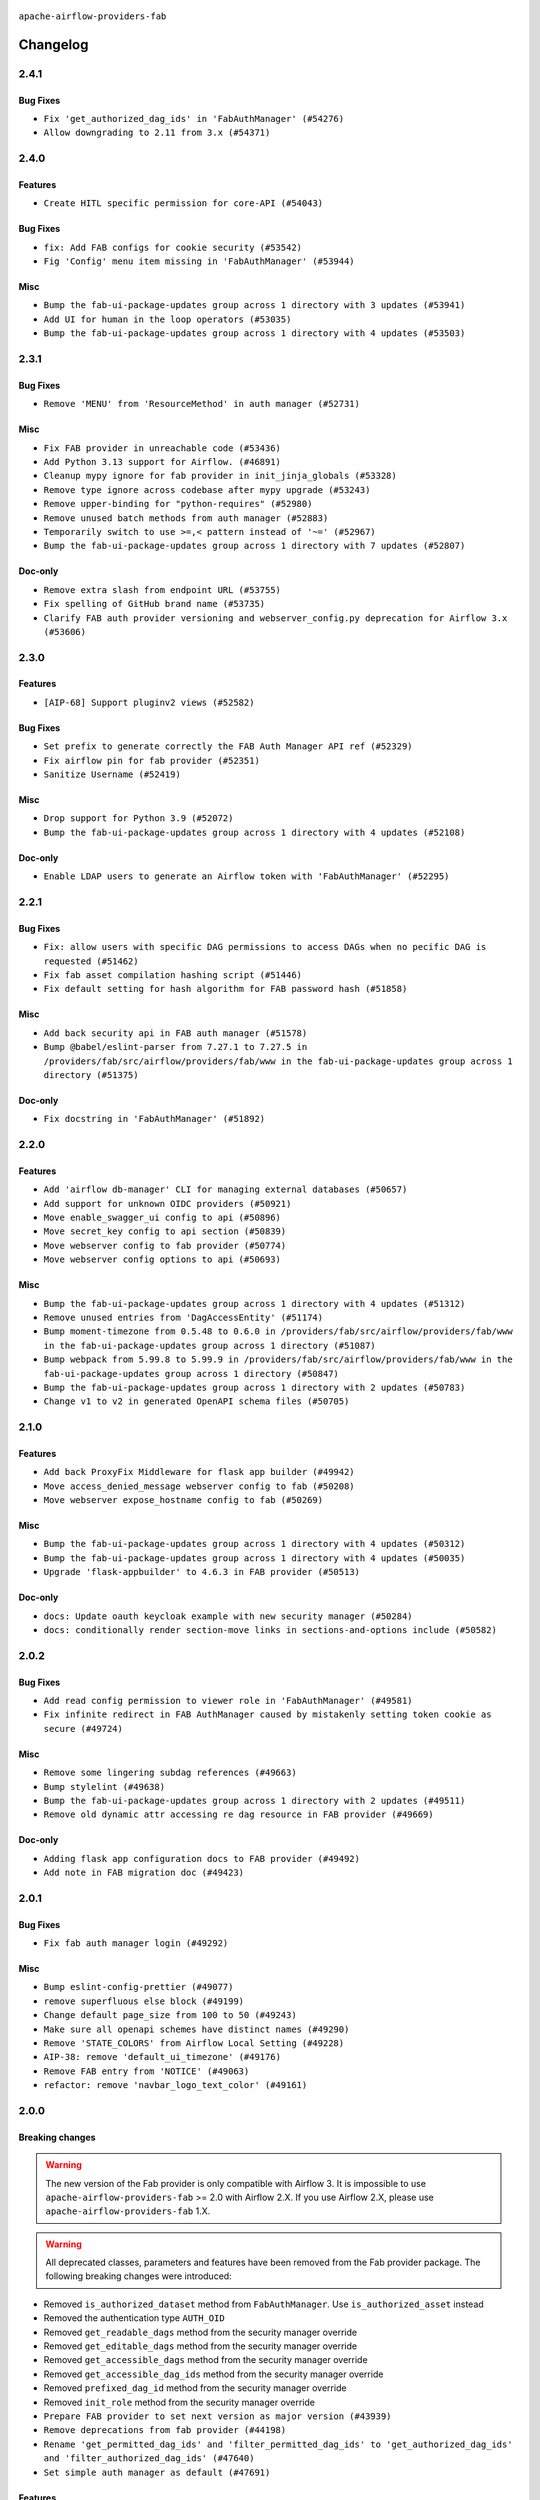  .. Licensed to the Apache Software Foundation (ASF) under one
    or more contributor license agreements.  See the NOTICE file
    distributed with this work for additional information
    regarding copyright ownership.  The ASF licenses this file
    to you under the Apache License, Version 2.0 (the
    "License"); you may not use this file except in compliance
    with the License.  You may obtain a copy of the License at

 ..   http://www.apache.org/licenses/LICENSE-2.0

 .. Unless required by applicable law or agreed to in writing,
    software distributed under the License is distributed on an
    "AS IS" BASIS, WITHOUT WARRANTIES OR CONDITIONS OF ANY
    KIND, either express or implied.  See the License for the
    specific language governing permissions and limitations
    under the License.

``apache-airflow-providers-fab``

Changelog
---------

2.4.1
.....

Bug Fixes
~~~~~~~~~

* ``Fix 'get_authorized_dag_ids' in 'FabAuthManager' (#54276)``
* ``Allow downgrading to 2.11 from 3.x (#54371)``

.. Below changes are excluded from the changelog. Move them to
   appropriate section above if needed. Do not delete the lines(!):
   * ``Revert "Allow downgrading to 2.11 from 3.x (#54231)" (#54367)``
   * ``Allow downgrading to 2.11 from 3.x (#54231)``

2.4.0
.....

Features
~~~~~~~~

* ``Create HITL specific permission for core-API (#54043)``

Bug Fixes
~~~~~~~~~

* ``fix: Add FAB configs for cookie security (#53542)``
* ``Fig 'Config' menu item missing in 'FabAuthManager' (#53944)``

Misc
~~~~

* ``Bump the fab-ui-package-updates group across 1 directory with 3 updates (#53941)``
* ``Add UI for human in the loop operators (#53035)``
* ``Bump the fab-ui-package-updates group across 1 directory with 4 updates (#53503)``

.. Below changes are excluded from the changelog. Move them to
   appropriate section above if needed. Do not delete the lines(!):

2.3.1
.....

Bug Fixes
~~~~~~~~~

* ``Remove 'MENU' from 'ResourceMethod' in auth manager (#52731)``

Misc
~~~~

* ``Fix FAB provider in unreachable code (#53436)``
* ``Add Python 3.13 support for Airflow. (#46891)``
* ``Cleanup mypy ignore for fab provider in init_jinja_globals (#53328)``
* ``Remove type ignore across codebase after mypy upgrade (#53243)``
* ``Remove upper-binding for "python-requires" (#52980)``
* ``Remove unused batch methods from auth manager (#52883)``
* ``Temporarily switch to use >=,< pattern instead of '~=' (#52967)``
* ``Bump the fab-ui-package-updates group across 1 directory with 7 updates (#52807)``

Doc-only
~~~~~~~~

* ``Remove extra slash from endpoint URL (#53755)``
* ``Fix spelling of GitHub brand name (#53735)``
* ``Clarify FAB auth provider versioning and webserver_config.py deprecation for Airflow 3.x (#53606)``

.. Below changes are excluded from the changelog. Move them to
   appropriate section above if needed. Do not delete the lines(!):
   * ``Cleanup mypy ignore in fab provider where possible (#53282)``

2.3.0
.....

Features
~~~~~~~~

* ``[AIP-68] Support pluginv2 views (#52582)``

Bug Fixes
~~~~~~~~~

* ``Set prefix to generate correctly the FAB Auth Manager API ref (#52329)``
* ``Fix airflow pin for fab provider (#52351)``
* ``Sanitize Username (#52419)``

Misc
~~~~

* ``Drop support for Python 3.9 (#52072)``
* ``Bump the fab-ui-package-updates group across 1 directory with 4 updates (#52108)``

Doc-only
~~~~~~~~

* ``Enable LDAP users to generate an Airflow token with 'FabAuthManager' (#52295)``

.. Below changes are excluded from the changelog. Move them to
   appropriate section above if needed. Do not delete the lines(!):
   * ``remove pytest db_test marker where unnecessary (#52171)``

2.2.1
.....

Bug Fixes
~~~~~~~~~

* ``Fix: allow users with specific DAG permissions to access DAGs when no pecific DAG is requested (#51462)``
* ``Fix fab asset compilation hashing script (#51446)``
* ``Fix default setting for hash algorithm for FAB password hash (#51858)``

Misc
~~~~

* ``Add back security api in FAB auth manager (#51578)``
* ``Bump @babel/eslint-parser from 7.27.1 to 7.27.5 in /providers/fab/src/airflow/providers/fab/www in the fab-ui-package-updates group across 1 directory (#51375)``

Doc-only
~~~~~~~~

* ``Fix docstring in 'FabAuthManager' (#51892)``

.. Below changes are excluded from the changelog. Move them to
   appropriate section above if needed. Do not delete the lines(!):
   * ``Prepare release for June 2025 provider wave (#51724)``

2.2.0
.....

Features
~~~~~~~~

* ``Add 'airflow db-manager' CLI for managing external databases (#50657)``
* ``Add support for unknown OIDC providers (#50921)``
* ``Move enable_swagger_ui config to api (#50896)``
* ``Move secret_key config to api section (#50839)``
* ``Move webserver config to fab provider (#50774)``
* ``Move webserver config options to api (#50693)``

Misc
~~~~

* ``Bump the fab-ui-package-updates group across 1 directory with 4 updates (#51312)``
* ``Remove unused entries from 'DagAccessEntity' (#51174)``
* ``Bump moment-timezone from 0.5.48 to 0.6.0 in /providers/fab/src/airflow/providers/fab/www in the fab-ui-package-updates group across 1 directory (#51087)``
* ``Bump webpack from 5.99.8 to 5.99.9 in /providers/fab/src/airflow/providers/fab/www in the fab-ui-package-updates group across 1 directory (#50847)``
* ``Bump the fab-ui-package-updates group across 1 directory with 2 updates (#50783)``
* ``Change v1 to v2 in generated OpenAPI schema files (#50705)``

.. Below changes are excluded from the changelog. Move them to
   appropriate section above if needed. Do not delete the lines(!):
   * ``Compile FAB assets (#51113)``
   * ``Stabilize FAB asset compilation (#50829)``
   * ``Fixing fab assets generation (#50664)``

2.1.0
.....

Features
~~~~~~~~

* ``Add back ProxyFix Middleware for flask app builder (#49942)``
* ``Move access_denied_message webserver config to fab (#50208)``
* ``Move webserver expose_hostname config to fab (#50269)``

Misc
~~~~

* ``Bump the fab-ui-package-updates group across 1 directory with 4 updates (#50312)``
* ``Bump the fab-ui-package-updates group across 1 directory with 4 updates (#50035)``
* ``Upgrade 'flask-appbuilder' to 4.6.3 in FAB provider (#50513)``

Doc-only
~~~~~~~~

* ``docs: Update oauth keycloak example with new security manager (#50284)``
* ``docs: conditionally render section‐move links in sections‐and‐options include (#50582)``

.. Below changes are excluded from the changelog. Move them to
   appropriate section above if needed. Do not delete the lines(!):
   * ``Update description of provider.yaml dependencies (#50231)``
   * ``Avoid committing history for providers (#49907)``
   * ``Fix main - Generate FAB assets (#50546)``
   * ``Fix Fab docs (#50594)``

2.0.2
.....

Bug Fixes
~~~~~~~~~

* ``Add read config permission to viewer role in 'FabAuthManager' (#49581)``
* ``Fix infinite redirect in FAB AuthManager caused by mistakenly setting token cookie as secure (#49724)``

Misc
~~~~

* ``Remove some lingering subdag references (#49663)``
* ``Bump stylelint (#49638)``
* ``Bump the fab-ui-package-updates group across 1 directory with 2 updates (#49511)``
* ``Remove old dynamic attr accessing re dag resource in FAB provider (#49669)``

Doc-only
~~~~~~~~

* ``Adding flask app configuration docs to FAB provider (#49492)``
* ``Add note in FAB migration doc (#49423)``

.. Below changes are excluded from the changelog. Move them to
   appropriate section above if needed. Do not delete the lines(!):
   * ``capitalize the term airflow (#49450)``
   * ``Bump the fab-ui-package-updates group across 1 directory with 2 updates (#49792)``
   * ``Prepare docs for Apr ad hoc release of fab and common.compat providers (#49690)``

2.0.1
.....

Bug Fixes
~~~~~~~~~

* ``Fix fab auth manager login (#49292)``

Misc
~~~~
* ``Bump eslint-config-prettier (#49077)``
* ``remove superfluous else block (#49199)``
* ``Change default page_size from 100 to 50 (#49243)``
* ``Make sure all openapi schemes have distinct names (#49290)``
* ``Remove 'STATE_COLORS' from Airflow Local Setting (#49228)``
* ``AIP-38: remove 'default_ui_timezone' (#49176)``
* ``Remove FAB entry from 'NOTICE' (#49063)``
* ``refactor: remove 'navbar_logo_text_color' (#49161)``

.. Below changes are excluded from the changelog. Move them to
   appropriate section above if needed. Do not delete the lines(!):
   * ``Use contextlib.suppress(exception) instead of try-except-pass and add SIM105 ruff rule (#49251)``
   * ``Add possibility to have extra project metadata in providers (#49306)``
   * ``Quickly bumpv FAB version to 2.0.1 (#49308)``
   * ``Update FAB changelog (#49069)``

2.0.0
.....

Breaking changes
~~~~~~~~~~~~~~~~

.. warning::
  The new version of the Fab provider is only compatible with Airflow 3.
  It is impossible to use ``apache-airflow-providers-fab`` >= 2.0 with Airflow 2.X.
  If you use Airflow 2.X, please use ``apache-airflow-providers-fab`` 1.X.

.. warning::
  All deprecated classes, parameters and features have been removed from the Fab provider package.
  The following breaking changes were introduced:

* Removed ``is_authorized_dataset`` method from ``FabAuthManager``. Use ``is_authorized_asset`` instead
* Removed the authentication type ``AUTH_OID``
* Removed ``get_readable_dags`` method from the security manager override
* Removed ``get_editable_dags`` method from the security manager override
* Removed ``get_accessible_dags`` method from the security manager override
* Removed ``get_accessible_dag_ids`` method from the security manager override
* Removed ``prefixed_dag_id`` method from the security manager override
* Removed ``init_role`` method from the security manager override

* ``Prepare FAB provider to set next version as major version (#43939)``
* ``Remove deprecations from fab provider (#44198)``
* ``Rename 'get_permitted_dag_ids' and 'filter_permitted_dag_ids' to 'get_authorized_dag_ids' and 'filter_authorized_dag_ids' (#47640)``
* ``Set simple auth manager as default (#47691)``

Features
~~~~~~~~

* ``Set up JWT token authentication in Fast APIs (#42634)``
* ``AIP-79 Support Airflow 2.x plugins in fast api. Embed a minimal version of the Flask application in fastapi application (#44464)``
* ``AIP 84 - Add auth for asset alias (#47241)``
* ``AIP-81 | AIP-84 | Include Token Generation Endpoints in FAB (#47043)``
* ``AIP-84 Add Auth for DAG Versioning (#47553)``
* ``AIP-84 Add Auth for backfill (#47482)``

Misc
~~~~

* ``Expose security views in Flask application in FAB provider (#46203)``
* ``Fix and simplify 'get_permitted_dag_ids' in auth manager (#47458)``
* ``Get rid of google-re2 as dependency (#47493)``
* ``Introduce 'filter_authorized_menu_items' to filter menu items based on permissions (#47681)``
* ``Remove links to x/twitter.com (#47801)``


.. Below changes are excluded from the changelog. Move them to
   appropriate section above if needed. Do not delete the lines(!):
   * ``Prevent __init__.py in providers from being modified (#44713)``
   * ``Use Python 3.9 as target version for Ruff & Black rules (#44298)``
   * ``Prepare docs for Mar 2nd wave of providers (#48383)``
   * ``Prepare docs for Nov 1st wave of providers Dec 2024 (#45042)``
   * ``Prepare documentation for FAB 2.0.0rc2 release (#48745)``
   * ``Remove dev0 suffix from Airflow version (#48934)``
   * ``Improve documentation building iteration (#48760)``
   * ``Prepare docs for Apr 1st wave of providers (#48828)``
   * ``Fix default base value (#49013)``
   * ``(Re)move old dependencies from the old FAB UI (#48007)``
   * ``AIP-38 Fix safari login loop in dev mode (#47859)``
   * ``AIP-38 Move token handling to axios interceptor (#47562)``
   * ``AIP-72: Handle Custom XCom Backend on Task SDK (#47339)``
   * ``AIP-79 Generate assets for Flask application in FAB provider (#44744) (#45060)``
   * ``AIP-81: Flatten core CLI commands (#48224)``
   * ``AIP-83 amendment: Add logic for generating run_id when logical date is None. (#46616)``
   * ``Add 'get_additional_menu_items' in auth manager interface to extend the menu (#47468)``
   * ``Add 'logout' method in auth manager interface (#47573)``
   * ``Add authentication section in FAB auth manager API documentation (#48455)``
   * ``Add back 'get_url_logout' in auth managers but make it optional (#47729)``
   * ``Add legacy namespace packages to airflow.providers (#47064)``
   * ``Add missing methods in fab provider's AirflowAppBuilder class (#45611)``
   * ``Add option in auth manager interface to define FastAPI api (#45009)``
   * ``Add option in auth managers to specify DB manager (#48196)``
   * ``Add run_after column to DagRun model (#45732)``
   * ``Add some typing and require kwargs for auth manager (#47455)``
   * ``Avoid imports from "providers" (#46801)``
   * ``Bump dompurify in /providers/fab/src/airflow/providers/fab/www (#46798)``
   * ``Bump eslint in /providers/fab/src/airflow/providers/fab/www (#48143)``
   * ``Bump eslint-config-prettier (#48206)``
   * ``Bump serialize-javascript, copy-webpack-plugin and terser-webpack-plugin (#46698)``
   * ``Bump the fab-ui-package-updates group across 1 directory with 21 updates (#48414)``
   * ``Bump various providers in preparation for Airflow 3.0.0b4 (#48013)``
   * ``Call 'init' from auth managers only once (#47869)``
   * ``Clean Leftovers of RemovedInAirflow3Warning (#47264)``
   * ``Clean up simple auth and fab provider package json files (#47516)``
   * ``Cleanup leftovers from api connexion (#47490)``
   * ``Convert exceptions raised in Flask application to fastapi exceptions (#45625)``
   * ``Cookies in non TLS mode (#48453)``
   * ``Disable Flask-SQLAlchemy modification tracking in FAB provider (#46249)``
   * ``Do not use FAB auth manager methods in views (#47747)``
   * ``Do not use core Airflow Flask related resources in FAB provider (#45441)``
   * ``Do not use core Airflow Flask related resources in FAB provider (package 'api_connexion') (#45473)``
   * ``Do not use core Airflow Flask related resources in FAB provider (package 'security') (#45471)``
   * ``FAB login. Fix asset URLs and missing alert (#47586)``
   * ``Fix 'conf.get_boolean("api", "ssl_cert")' (#48465)``
   * ``Fix 'get_menu_items' in FAB auth manager (#47688)``
   * ``Fix 'sync-perm' CLI command (#47626)``
   * ``Fix FAB static asset (#46727)``
   * ``Fix new UI when running outside of breeze (#46991)``
   * ``Fix section for base_url in FAB auth manager (#47173)``
   * ``Handle user deletion while being logged in in FAB auth manager (#48754)``
   * ``Implement 'simple_auth_manager_all_admins' in simple auth manager with new auth flow (#47514)``
   * ``Improve documentation for updating provider dependencies (#47203)``
   * ``Make FAB auth manager login process compatible with Airflow 3 UI (#45765)``
   * ``Make parameter 'user' mandatory for all methods in the auth manager interface (#45986)``
   * ``Marking fab and common messaging as not ready (#47581)``
   * ``Move "create db from orm" to be a public method in db manager interface (#48000)``
   * ``Move 'airflow.www.auth' to 'airflow.providers.fab.www.auth' (#47307)``
   * ``Move 'airflow/api_fastapi/auth/managers/utils/fab' to FAB provider (#47571)``
   * ``Move 'fastapi-api' command to 'api-server' (#47076)``
   * ``Move FAB session table creation to FAB provider (#47969)``
   * ``Move Literal alias into TYPE_CHECKING block (#45345)``
   * ``Move airflow sources to airflow-core package (#47798)``
   * ``Move api-server to port 8080 (#47310)``
   * ``Move fab provider to new structure (#46144)``
   * ``Move flask-based tests of providers manager to FAB provider tests (#48113)``
   * ``Move provider_tests to unit folder in provider tests (#46800)``
   * ``Move tests_common package to devel-common project (#47281)``
   * ``Moving EmptyOperator to standard provider (#46231)``
   * ``Prepare fab ad-hoc release December 2024 (#45218)``
   * ``Add AWS SageMaker Unified Studio Workflow Operator (#45726)``
   * ``Re-work JWT Validation and Generation to use public/private key and official claims (#46981)``
   * ``Rebuild FAB assets (#48116)``
   * ``Relocate airflow.auth to airflow.api_fastapi.auth (#47492)``
   * ``Remove '/webapp' prefix from new UI (#47041)``
   * ``Remove 'airflow.www' module (#47318)``
   * ``Remove 'api_connexion' (#47171)``
   * ``Remove 'is_in_fab' in FAB auth manager (#47465)``
   * ``Remove auth backends from core Airflow (#47399)``
   * ``Remove extra whitespace in provider readme template (#46975)``
   * ``Remove old UI and webserver (#46942)``
   * ``Remove old provider references and replace "new" with just providers (#46810)``
   * ``Remove references of "airflow.www" in FAB provider (#46914)``
   * ``Remove unused code in Fab provider (#47510)``
   * ``Remove unused methods from auth managers (#47316)``
   * ``Remove unused webserver configs (#48066)``
   * ``Removed the unused provider's distribution (#46608)``
   * ``Set JWT token to localStorage from cookies (#47432)``
   * ``Simplify tooling by switching completely to uv (#48223)``
   * ``Stop reserializing DAGs during db migration (#45362)``
   * ``Update FAB auth manager 'get_url_login' method to handle AF2 and AF3 (#46527)``
   * ``Update FAB provider documentation (#48247)``
   * ``Update create token apis in simple auth manager (#48498)``
   * ``Update docstring for users param in auth managers (#47334)``
   * ``Update fast-api generated code after Pydantic upgrade (#48484)``
   * ``Update simple auth manager documentation to include token API (#48454)``
   * ``Upgrade 'copy-webpack-plugin' to latest version in FAB provider (#48399)``
   * ``Upgrade flit to 3.11.0 (#46938)``
   * ``Upgrade providers flit build requirements to 3.12.0 (#48362)``
   * ``Upgrade ruff to latest version (#48553)``
   * ``Upgrade to FAB 4.5.3 (#45874)``
   * ``Use SimpleAuthManager for standalone (#48036)``
   * ``Use a single http tag to report the server's location to front end, not two (#47572)``
   * ``Use different default algorithms for different werkzeug versions (#46384)``
   * ``feat(AIP-84): add auth to /ui/backfills (#47657)``
   * ``forward port fab 1.5.2 to main branch (#45377)``
   * ``move standard, alibaba and common.sql provider to the new structure (#45964)``
   * Removed ``oauth_whitelists`` property from the security manager override. Use ``oauth_allow_list`` instead
   * ``AIP-81 Move CLI Commands to directories according to Hybrid, Local and Remote (#44538)``


1.5.3
.....

Bug Fixes
~~~~~~~~~

* ``[providers-fab/v1-5] Use different default algorithms for different werkzeug versions (#46384) (#46392)``

Misc
~~~~

* ``[providers-fab/v1-5] Upgrade to FAB 4.5.3 (#45874) (#45918)``


1.5.2
.....

Misc
~~~~

* ``Correctly import isabs from os.path (#45178)``
* ``Invalidate user session on password reset (#45139)``

1.5.1
.....

Bug Fixes
~~~~~~~~~

* ``fab_auth_manager: allow get_user method to return the user authenticated via Kerberos (#43662)``


.. Below changes are excluded from the changelog. Move them to
   appropriate section above if needed. Do not delete the lines(!):
   * ``Expand and improve the kerberos api authentication documentation (#43682)``

1.5.0
.....

Features
~~~~~~~~

* ``feat(providers/fab): Use asset in common provider (#43112)``

Bug Fixes
~~~~~~~~~

* ``fix revoke Dag stale permission on airflow < 2.10 (#42844)``
* ``fix(providers/fab): alias is_authorized_dataset to is_authorized_asset (#43469)``
* ``fix: Change CustomSecurityManager method name (#43034)``

Misc
~~~~

* ``Upgrade Flask-AppBuilder to 4.5.2 (#43309)``
* ``Upgrade Flask-AppBuilder to 4.5.1 (#43251)``
* ``Move user and roles schemas to fab provider (#42869)``
* ``Move the session auth backend to FAB auth manager (#42878)``
* ``Add logging to the migration commands (#43516)``
* ``DOC fix documentation error in 'apache-airflow-providers-fab/access-control.rst' (#43495)``
* ``Rename dataset as asset in UI (#43073)``

.. Below changes are excluded from the changelog. Move them to
   appropriate section above if needed. Do not delete the lines(!):
   * ``Split providers out of the main "airflow/" tree into a UV workspace project (#42505)``
   * ``Start porting DAG definition code to the Task SDK (#43076)``
   * ``Prepare docs for Oct 2nd wave of providers (#43409)``
   * ``Prepare docs for Oct 2nd wave of providers RC2 (#43540)``

1.4.1
.....

Misc
~~~~

* ``Update Rest API tests to no longer rely on FAB auth manager. Move tests specific to FAB permissions to FAB provider (#42523)``
* ``Rename dataset related python variable names to asset (#41348)``
* ``Simplify expression for get_permitted_dag_ids query (#42484)``


.. Below changes are excluded from the changelog. Move them to
   appropriate section above if needed. Do not delete the lines(!):

1.4.0
.....

Features
~~~~~~~~

* ``Add FAB migration commands (#41804)``
* ``Separate FAB migration from Core Airflow migration (#41437)``

Misc
~~~~

* ``Deprecated kerberos auth removed (#41693)``
* ``Deprecated configuration removed (#42129)``
* ``Move 'is_active' user property to FAB auth manager (#42042)``
* ``Move 'register_views' to auth manager interface (#41777)``
* ``Revert "Provider fab auth manager deprecated methods removed (#41720)" (#41960)``
* ``Provider fab auth manager deprecated methods removed (#41720)``
* ``Make kerberos an optional and devel dependency for impala and fab (#41616)``


.. Below changes are excluded from the changelog. Move them to
   appropriate section above if needed. Do not delete the lines(!):
   * ``Add TODOs in providers code for Subdag code removal (#41963)``
   * ``Add fixes by breeze/precommit-lint static checks (#41604) (#41618)``

.. Review and move the new changes to one of the sections above:
   * ``Fix pre-commit for auto update of fab migration versions (#42382)``
   * ``Handle 'AUTH_ROLE_PUBLIC' in FAB auth manager (#42280)``

1.3.0
.....

Features
~~~~~~~~

* ``Feature: Allow set Dag Run resource into Dag Level permission (#40703)``

Misc
~~~~

* ``Remove deprecated SubDags (#41390)``


.. Below changes are excluded from the changelog. Move them to
   appropriate section above if needed. Do not delete the lines(!):

1.2.2
.....

Bug Fixes
~~~~~~~~~

* ``Bug fix: sync perm command not able to use custom security manager (#41020)``
* ``Bump version checked by FAB provider on logout CSRF protection to 2.10.0 (#40784)``

Misc
~~~~

* ``AIP-44 make database isolation mode work in Breeze (#40894)``


.. Below changes are excluded from the changelog. Move them to
   appropriate section above if needed. Do not delete the lines(!):

1.2.1
.....

Bug Fixes
~~~~~~~~~

* ``Add backward compatibility to CSRF protection of '/logout' method (#40479)``

.. Below changes are excluded from the changelog. Move them to
   appropriate section above if needed. Do not delete the lines(!):
   * ``Enable enforcing pydocstyle rule D213 in ruff. (#40448)``

1.2.0
.....

Features
~~~~~~~~

* ``Add CSRF protection to "/logout" (#40145)``

Misc
~~~~

* ``implement per-provider tests with lowest-direct dependency resolution (#39946)``
* ``Upgrade to FAB 4.5.0 (#39851)``
* ``fix: sqa deprecations for airflow providers (#39293)``
* ``Add '[webserver]update_fab_perms' to deprecated configs (#40317)``

1.1.1
.....

Misc
~~~~

* ``Faster 'airflow_version' imports (#39552)``
* ``Simplify 'airflow_version' imports (#39497)``
* ``Simplify action name retrieval in FAB auth manager (#39358)``
* ``Add 'jmespath' as an explicit dependency (#39350)``

.. Below changes are excluded from the changelog. Move them to
   appropriate section above if needed. Do not delete the lines(!):
   * ``Reapply templates for all providers (#39554)``

1.1.0
.....

.. note::
  This release of provider is only available for Airflow 2.7+ as explained in the
  `Apache Airflow providers support policy <https://github.com/apache/airflow/blob/main/PROVIDERS.rst#minimum-supported-version-of-airflow-for-community-managed-providers>`_.

Bug Fixes
~~~~~~~~~

* ``Remove plugins permissions from Viewer role (#39254)``
* ``Update 'is_authorized_custom_view' from auth manager to handle custom actions (#39167)``

Misc
~~~~

* ``Bump minimum Airflow version in providers to Airflow 2.7.0 (#39240)``

1.0.4
.....

Bug Fixes
~~~~~~~~~

* ``Remove button for reset my password when we have reset password (#38957)``

.. Below changes are excluded from the changelog. Move them to
   appropriate section above if needed. Do not delete the lines(!):
   * ``Activate RUF019 that checks for unnecessary key check (#38950)``


1.0.3
.....

Bug Fixes
~~~~~~~~~

* ``Rename 'allowed_filter_attrs' to 'allowed_sort_attrs' (#38626)``
* ``Fix azure authentication when no email is set (#38872)``

.. Below changes are excluded from the changelog. Move them to
   appropriate section above if needed. Do not delete the lines(!):
   * ``fix: try002 for provider fab (#38801)``

1.0.2
.....

First stable release for the provider


.. Below changes are excluded from the changelog. Move them to
   appropriate section above if needed. Do not delete the lines(!):
   * ``Upgrade FAB to 4.4.1 (#38319)``
   * ``Bump ruff to 0.3.3 (#38240)``
   * ``Make the method 'BaseAuthManager.is_authorized_custom_view' abstract (#37915)``
   * ``Avoid use of 'assert' outside of the tests (#37718)``
   * ``Resolve G004: Logging statement uses f-string (#37873)``
   * ``Remove useless methods from security manager (#37889)``
   * ``Use 'next' when redirecting (#37904)``
   * ``Add "MENU" permission in auth manager (#37881)``
   * ``Avoid to use too broad 'noqa' (#37862)``
   * ``Add post endpoint for dataset events (#37570)``
   * ``Add "queuedEvent" endpoint to get/delete DatasetDagRunQueue (#37176)``
   * ``Add swagger path to FAB Auth manager and Internal API (#37525)``
   * ``Revoking audit_log permission from all users except admin (#37501)``
   * ``Enable the 'Is Active?' flag by default in user view (#37507)``
   * ``Add comment about versions updated by release manager (#37488)``
   * ``Until we release 2.9.0, we keep airflow >= 2.9.0.dev0 for FAB provider (#37421)``
   * ``Improve suffix handling for provider-generated dependencies (#38029)``

1.0.0 (YANKED)
..............

Initial version of the provider (beta).

